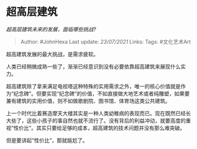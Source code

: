 * 超高层建筑
  :PROPERTIES:
  :CUSTOM_ID: 超高层建筑
  :END:

/超高层建筑未来的发展，面临哪些挑战?/

#+BEGIN_QUOTE
  Author: #JohnHexa Last update: /23/07/2021/ Links: Tags: #文化艺术Art
#+END_QUOTE

超高建筑发展的最大挑战，是需求疲软。

人类已经稍微成熟一些了，渐渐已经意识到没有必要依靠超高建筑来展现什么实力。

超高建筑除了拿来满足电视塔这种特殊的实用需求之外，唯一的核心价值就是作为“纪念碑”。但要实现“纪念碑”的价值，不如直接做大地艺术或者纯雕塑，如果要兼有建筑的实用价值，则不如做歌剧院、图书馆、体育场这类公共建筑。

上一个时代比着赛造摩天大楼其实是一种人类幼稚病的表现而已。现在既然已经长大些了，这些小孩子的事自然也就不流行了。没有背后的利益冲动，就要高度的重视“性价比”。其实只要给足够的成本，超高建筑的技术问题并没有那么难突破。

但是要讲起“性价比”，那就尴尬了。
